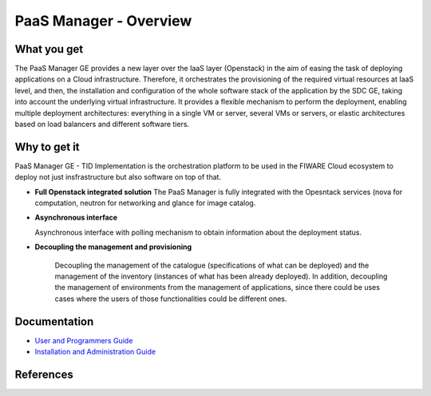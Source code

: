 PaaS Manager - Overview
____________________________

.. figure:: https://coveralls.io/repos/telefonicaid/fiware-paas/badge.png?branch=develop
.. figure:: https://travis-ci.org/telefonicaid/fiware-paas.svg  
.. figure:: http://b.repl.ca/v1/help-stackoverflow-orange.png


What you get
============

The PaaS Manager GE provides a
new layer over the IaaS layer (Openstack) in the aim of easing the task of deploying applications on a Cloud infrastructure.
Therefore, it orchestrates the provisioning of the required virtual resources at IaaS level, and then, the installation and configuration
of the whole software stack of the application by the SDC GE, taking into account the underlying virtual infrastructure.
It provides a flexible mechanism to perform the deployment, enabling multiple deployment architectures:
everything in a single VM or server, several VMs or servers, or elastic architectures based on load balancers and different software tiers.


Why to get it
=============

PaaS Manager GE - TID Implementation is the orchestration platform to be used in the
FIWARE Cloud ecosystem to deploy not just insfrastructure  but also software on top
of that.

-   **Full Openstack integrated solution**
    The PaaS Manager is fully integrated with the Opesntack services (nova for computation, neutron for networking and glance
    for image catalog.    

-   **Asynchronous interface**

    Asynchronous interface with polling mechanism to obtain information about the deployment status.

-   **Decoupling the management  and provisioning**

     Decoupling the management of the catalogue (specifications of what can be deployed) 
     and the management of the inventory (instances of what has been already deployed). 
     In addition, decoupling the management of environments from the management of applications, 
     since there could be uses cases where the users of those functionalities could be different ones.


Documentation
=============

-   `User and Programmers Guide <user_guide.rst>`_
-   `Installation and Administration Guide <admin_guide.rst>`_


References
==========

.. _FIWARE.OpenSpecification.Cloud.PaaS: http://forge.fi-ware.org/plugins/mediawiki/wiki/fiware/index.php/FIWARE.OpenSpecification.Cloud.PaaS
.. _PaaS_Open_RESTful_API_Specification_(PRELIMINARY): http://forge.fi-ware.org/plugins/mediawiki/wiki/fiware/index.php/PaaS_Open_RESTful_API_Specification_(PRELIMINARY)
.. _PaaS_Manager_-_Installation_and_Administration_Guide: http://forge.fi-ware.org/plugins/mediawiki/wiki/fiware/index.php/PaaS_Manager_-_Installation_and_Administration_Guide
